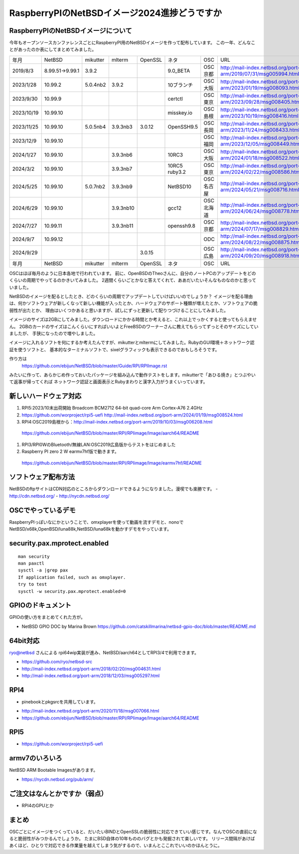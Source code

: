 .. 
 Copyright (c) 2013-2024 Jun Ebihara All rights reserved.
 Redistribution and use in source and binary forms, with or without
 modification, are permitted provided that the following conditions
 are met:
 1. Redistributions of source code must retain the above copyright
    notice, this list of conditions and the following disclaimer.
 2. Redistributions in binary form must reproduce the above copyright
    notice, this list of conditions and the following disclaimer in the
    documentation and/or other materials provided with the distribution.
 THIS SOFTWARE IS PROVIDED BY THE AUTHOR ``AS IS'' AND ANY EXPRESS OR
 IMPLIED WARRANTIES, INCLUDING, BUT NOT LIMITED TO, THE IMPLIED WARRANTIES
 OF MERCHANTABILITY AND FITNESS FOR A PARTICULAR PURPOSE ARE DISCLAIMED.
 IN NO EVENT SHALL THE AUTHOR BE LIABLE FOR ANY DIRECT, INDIRECT,
 INCIDENTAL, SPECIAL, EXEMPLARY, OR CONSEQUENTIAL DAMAGES (INCLUDING, BUT
 NOT LIMITED TO, PROCUREMENT OF SUBSTITUTE GOODS OR SERVICES; LOSS OF USE,
 DATA, OR PROFITS; OR BUSINESS INTERRUPTION) HOWEVER CAUSED AND ON ANY
 THEORY OF LIABILITY, WHETHER IN CONTRACT, STRICT LIABILITY, OR TORT
 (INCLUDING NEGLIGENCE OR OTHERWISE) ARISING IN ANY WAY OUT OF THE USE OF
 THIS SOFTWARE, EVEN IF ADVISED OF THE POSSIBILITY OF SUCH DAMAGE.

===========================================
RaspberryPIのNetBSDイメージ2024進捗どうですか
===========================================


RaspberryPIのNetBSDイメージについて
---------------------------------

今年もオープンソースカンファレンスごとにRaspberryPI用のNetBSDイメージを作って配布しています。
この一年、どんなことがあったのか表にしてまとめてみました。

.. csv-table::
 :widths: 20 20 20 20 20 80 20 50

 年月,NetBSD,mikutter,mlterm,OpenSSL,ネタ,OSC,URL
 2019/8/3,8.99.51→9.99.1,3.9.2,,,9.0_BETA,OSC京都,http://mail-index.netbsd.org/port-arm/2019/07/31/msg005994.html
 2023/1/28,10.99.2,5.0.4nb2,3.9.2,,10ブランチ,OSC大阪,http://mail-index.netbsd.org/port-arm/2023/01/19/msg008093.html
 2023/9/30,10.99.9,,,,certctl,OSC東京,http://mail-index.netbsd.org/port-arm/2023/09/28/msg008405.html
 2023/10/19,10.99.10,,,,misskey.io,OSC島根,http://mail-index.netbsd.org/port-arm/2023/10/19/msg008416.html
 2023/11/25,10.99.10,5.0.5nb4,3.9.3nb3,3.0.12,OpenSSH9.5,OSC長岡,http://mail-index.netbsd.org/port-arm/2023/11/24/msg008433.html
 2023/12/9,10.99.10,,,,,OSC福岡,http://mail-index.netbsd.org/port-arm/2023/12/05/msg008449.html
 2024/1/27,10.99.10,,3.9.3nb6,,10RC3,OSC大阪,http://mail-index.netbsd.org/port-arm/2024/01/18/msg008522.html
 2024/3/2,10.99.10,,3.9.3nb7,,10RC5 ruby3.2,OSC東京,http://mail-index.netbsd.org/port-arm/2024/02/22/msg008586.html
 2024/5/25,10.99.10,5.0.7nb2,3.9.3nb9,,NetBSD10 ,OSC名古屋,http://mail-index.netbsd.org/port-arm/2024/05/21/msg008716.html
 2024/6/29,10.99.10,,3.9.3nb10,,gcc12,OSC北海道,http://mail-index.netbsd.org/port-arm/2024/06/24/msg008778.html
 2024/7/27,10.99.11,,3.9.3nb11,,openssh9.8,OSC京都,http://mail-index.netbsd.org/port-arm/2024/07/17/msg008829.html
 2024/9/7,10.99.12,,,,,ODC,http://mail-index.netbsd.org/port-arm/2024/08/22/msg008875.html
 2024/9/29,,,,3.0.15,,OSC広島,http://mail-index.netbsd.org/port-arm/2024/09/20/msg008918.html
 年月,NetBSD,mikutter,mlterm,OpenSSL,ネタ,OSC,URL

OSCはほぼ毎月のように日本各地で行われています。
前に、OpenBSDのTheoさんに、自分のノートPCのアップデートをどのくらいの周期でやってるのかきいてみました。
2週間くらいごとかなと答えてくれて、ああだいたいそんなものなのかと思っていました。

NetBSDのイメージを配るとしたとき、どのくらいの周期でアップデートしていけばいいのでしょうか？
イメージを配る理由は、何かソフトウェアが新しくなって新しい機能が入ったとか、ハードウェアのサポート種類が増えたとか、ソフトウェアの脆弱性が出たとか、
理由はいくつかあると思いますが、試しにずっと更新して配りつづけることにしてみました。

イメージのサイズは2GBにしてみました。ダウンロードにかかる時間とか考えると、これ以上でっかくすると使ってもらえません。
2GBのカードのサイズはこんくらいにすればいいよとFreeBSDのワーナーさんに教えてもらってずっとそのサイズにしていましたが、
手狭になったので増やしました。

イメージに入れるソフトを何にするか考えたんですが、mikutterとmltermにしてみました。RubyのGUI環境＋ネットワーク認証を使うソフトと、
基本的なターミナルソフトで、sixelグラフィックも表示できるのでおもしろそうです。

作り方は
 https://github.com/ebijun/NetBSD/blob/master/Guide/RPI/RPIImage.rst
みたいに作って、あらかじめ作っておいたパッケージを組み込んで動作テストをします。mikutterで「あひる焼き」とつぶやいて返事が帰ってくれば
ネットワーク認証と画面表示とRubyまわりと漢字入力がうまくいっています。

新しいハードウェア対応
----------------------

#. RPI5:2023/10末出荷開始 Broadcom BCM2712 64-bit quad-core Arm Cortex-A76  2.4GHz
#. https://github.com/worproject/rpi5-uefi http://mail-index.netbsd.org/port-arm/2024/01/19/msg008524.html
#. RPI4:OSC2019島根から：http://mail-index.netbsd.org/port-arm/2019/10/03/msg006208.html
  https://github.com/ebijun/NetBSD/blob/master/RPI/RPIimage/Image/aarch64/README
#. RPI3/RPI0WのBluetooth/無線LAN:OSC2019広島版からテストをはじめました
#. Raspberry PI zero 2 W earmv7hf版で動きます。
 https://github.com/ebijun/NetBSD/blob/master/RPI/RPIimage/Image/earmv7hf/README
 
ソフトウェア配布方法
--------------------
NetBSDのftpサイトはCDN対応のところからダウンロードできるようになりました。漫喫でも楽勝です。
- http://cdn.netbsd.org/
- http://nycdn.netbsd.org/

OSCでやっているデモ
------------------------
RaspberryPIっぽいなにかということで、omxplayerを使って動画を流すデモと、nonoで
NetBSD/x68k,OpenBSD/luna88k,NetBSD/luna68kを動かすデモをやっています。


security.pax.mprotect.enabled
------------------------------------

::

  man security
  man paxctl
  sysctl -a |grep pax
  If application failed, such as omxplayer.
  try to test 
  sysctl -w security.pax.mprotect.enabled=0 
 
GPIOのドキュメント
----------------------
GPIOの使い方をまとめてくれた方が。

* NetBSD GPIO DOC by Marina Brown
  https://github.com/catskillmarina/netbsd-gpio-doc/blob/master/README.md

64bit対応
---------------------

ryo@netbsd さんによる rpi64wip実装が進み、NetBSD/aarch64としてRPI3/4で利用できます。

* https://github.com/ryo/netbsd-src
* http://mail-index.netbsd.org/port-arm/2018/02/20/msg004631.html
* http://mail-index.netbsd.org/port-arm/2018/12/03/msg005297.html

RPI4
-------

- pinebookとpkgsrcを共用しています。
* http://mail-index.netbsd.org/port-arm/2020/11/18/msg007066.html
* https://github.com/ebijun/NetBSD/blob/master/RPI/RPIimage/Image/aarch64/README

RPI5
-----------------

* https://github.com/worproject/rpi5-uefi

armv7のいろいろ
--------------------

NetBSD ARM Bootable Imagesがあります。

* https://nycdn.netbsd.org/pub/arm/


ご注文はなんとかですか（弱点）
-----------------------------
- RPI4のGPUとか

まとめ
----------
OSCごとにイメージをつくっていると、だいたいBINDとOpenSSLの脆弱性に対応できていい感じです。なんでOSCの直前になると脆弱性がみつかるんでしょうか。
たまにBSD自体の10年もののバグとかも発掘されて楽しいです。
リリース間隔があけばあくほど、ひとりで対応できる作業量を越えてしまう気がするので、いまんとここれでいいのかほんとうに。
